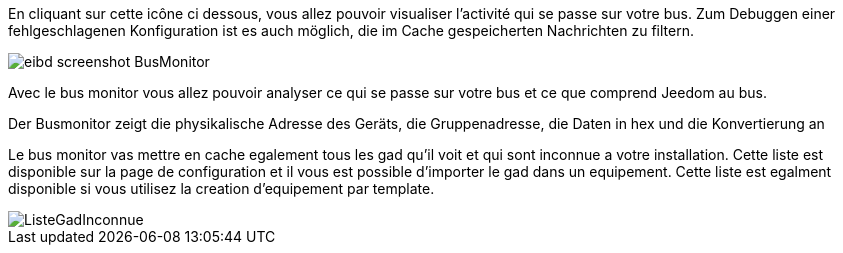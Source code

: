 En cliquant sur cette icône ci dessous, vous allez pouvoir visualiser l'activité qui se passe sur votre bus.
Zum Debuggen einer fehlgeschlagenen Konfiguration ist es auch möglich, die im Cache gespeicherten Nachrichten zu filtern.

image::../images/eibd_screenshot_BusMonitor.jpg[]
Avec le bus monitor vous allez pouvoir analyser ce qui se passe sur votre bus et ce que comprend Jeedom au bus.

Der Busmonitor zeigt die physikalische Adresse des Geräts, die Gruppenadresse, die Daten in hex und die Konvertierung an

Le bus monitor vas mettre en cache egalement tous les gad qu'il voit et qui sont inconnue a votre installation.
Cette liste est disponible sur la page de configuration et il vous est possible d'importer le gad dans un equipement.
Cette liste est egalment disponible si vous utilisez la creation d'equipement par template.

image::../images/ListeGadInconnue.jpg[]